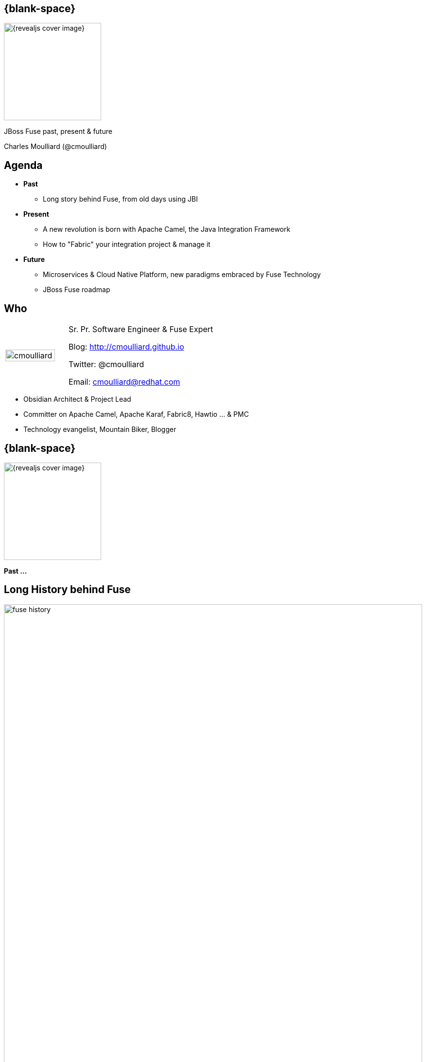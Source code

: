 :footer_copyright: Copyright ©2015 Red Hat, Inc.
:imagesdir: images/
:author: Charles Moulliard (@cmoulliard)
:blog: http://cmoulliard.github.io
:title-author: {title} {author}
:talk-title1: JBoss Fuse past, present & future
:talk-date: 9th of July - 2015
:title-speaker: Sr. Pr. Software Engineer, Fuse Expert, Apache Committer
:twitter: cmoulliard

[#cover,data-background-image="revealjs-redhat/image/1156524-bg_redhat.png" data-background-color="#cc0000"]
== {blank-space}

[#block,width="200px",left="70px",top="0px"]
image::{revealjs_cover_image}[]

[#cover-h1,width="600px",left="0px",top="200px"]
{talk-title1}

[#cover-h2,width="800px",left="0px",top="450px"]
{author}

// ************** Projects timeline ********
[#agenda]
== Agenda

* **Past**
** Long story behind Fuse, from old days using JBI
* **Present**
** A new revolution is born with Apache Camel, the Java Integration Framework
** How to "Fabric" your integration project & manage it
* **Future**
** Microservices & Cloud Native Platform, new paradigms embraced by Fuse Technology
** JBoss Fuse roadmap

// ************** who - charles ********
[#who]
== Who

[.noredheader,cols="30,70"]
|===
| image:cmoulliard.png[width="90%",height="100%"]
| Sr. Pr. Software Engineer & Fuse Expert

Blog: http://cmoulliard.github.io

Twitter: @cmoulliard

Email: cmoulliard@redhat.com |
|===

* Obsidian Architect & Project Lead
* Committer on Apache Camel, Apache Karaf, Fabric8, Hawtio ... & PMC
* Technology evangelist, Mountain Biker, Blogger

// ************** transition page ************
[#transition1, data-background-color="#cc0000"]
== {blank-space}

[#block,width="200px",left="70px",top="0px"]
image::{revealjs_cover_image}[]

[#cover-h1,width="600px",left="0px",top="300px"]
*Past ...*

// ************** Projects timeline ********
[#fuse-history]
== Long *History* behind *Fuse*

//[#block,width="980px",left="0px",top="0px"]
image::fuse-history.png[width="100%"]

// ************ Technology overview ***********
[#integration-platform]
== Integration platform

[.noredheader,cols="50,50"]
|===
| .2+| image:integration/bus1.png[width="95%",float="right"]
a|
* {icon-cogs} *Manage Complex use cases* {icon-arrow-right} correlation, orchestration, routing, mediation, transformation

[.newline]
* {icon-wrench} Provide *BUS* {icon-arrow-right} exchange messages

[.newline]
* {icon-co-spin} Designed around different specs: *JBI*, *SCA* |
|===

// ************ Technology overview ***********
[#jbi-good]
== JBI - The Good

[.noredheader,cols="40,60"]
|===
| .2+| image:integration/esb1.png[width="85%"]
a|
* Services & Components communicate using *NMR* bus
* *Packaged* as zip (=SU)
* In a big zip (=SA)
* *Target service* specified as XML Schema
|===

// ************ Technology overview ***********
[#jbi-bad]
== JBI - The Bad

[.noredheader,cols="40,60"]
|===
| .2+| image:integration/esb.png[width="45%"]
a|
* Messages formated as *XML*
* Force to *marshall*/*unmarshall*
* +++&nbsp;<i class="fa fa fa-cog fa-exclamation"></i>&nbsp;+++ EIP not included in the spec
* One thread *blocked* and the BUS was *down* |
|===

// ************** transition page ************
[#transition2, data-background-color="#cc0000"]
== {blank-space}

[#block,width="200px",left="70px",top="0px"]
image::{revealjs_cover_image}[]

[#cover-h1,width="600px",left="0px",top="300px"]
*Present ...*

// ************** Technology ********
[#technology]
== Fuse *Integration* Platform

[#block,width="700px",left="0px",top="0px"]
image::fuse-technology.png[]

// ************** Technology ********
[#fuse-platform-camel-cxf]
== Routing, Mediation & Services

[#block,width="700px",left="0px",top="0px"]
image::fuse-platform-camel-cxf.png[]

// ************** Camel ************
[#apache-camel]
== Apache Camel

* Java **Integration** Framework
* Implements {icon-arrow-right} **D**omain **S**pecific **L**anguage
* Supports **E**nterprise **I**ntegration **P**atterns

[.noredheader]
|===
| image:eip/book.jpg[width="50%"] | image:camel/camel-box-small.png[width="50%"]
|===

// ************** Camel ************
//[data-background="white"]
[#eip]
== Enterprise Patterns

* http://camel.apache.org/enterprise-integration-patterns.html[> 50 patterns] implemented
* and more : Loadbalancer, Throttler, Delayer, ...

[.noredheader]
|===
| image:eip/patterns.png[width="100%"] | image:eip/patterns-3.jpg[width="100%"]
|===

// ************** Camel ************
[#key-concepts]
== Key concepts

[.noredheader,cols="35,65"]
|===
| .2+|image:camel/factory.png[]
a|
* Component
* Endpoint
* Consumer
* Producer|
|===

// ************** Camel ************
[#camel-route]
== Route, processor

* Camel project {icon-arrow-right} Collection of routes
* Route {icon-angle-double-right} Processor(s) + Interceptor(s)
* Producing or consuming Messages/Exchanges

image:camel/pipeline.png[]

// ************** Camel ************
[#camel-interceptor]
== Interceptor

* To trace, log, capture business events

[.newline]
image:camel/pipeline2.png[]

// ************** Camel ************
[#convert-type]
== Convert Type

[.noredheader,cols="65,35"]
|===
| .2+|image:camel/type-converter.png[]
a|* **Type Converter** Strategy
* Allow to **convert** the body payloads from one type to another
* To and From these types
** File
** String
** byte[] and ByteBuffer
** InputStream and OutputStream
** Reader and Writer|
|===

// ************** Camel ************
[#camel-convert]
== Data Format

* **Data Transformation** for complex use case

[source, java]
----
package my.cool.demo;

import java.io.InputStream;
import java.io.OutputStream;
import org.apache.camel.Exchange;

public interface DataFormat {

    void marshal(Exchange exchange, Object graph, OutputStream stream) throws Exception;

    Object unmarshal(Exchange exchange, InputStream stream) throws Exception;
}
----

* **Marshalling** : Object {icon-arrow-right} XML (JAXB)
* **Unmarshalling** : XML {icon-arrow-right} Object (JAXB)

// ************** Camel ************
[#camel-data-format]
== Data Format supported

* http://camel.apache.org/dataformat.html[> 20 Data Format]

image::camel/dataformat-2.png[]

// ************** Camel ************
[#components]
== http://camel.apache.org/components.html[Components]

image::camel/components.png[width="85%"]

// ************** Camel ************
[#camel-ff]
== Fire / Forget pattern

image::camel/inonly.png[width="65%"]

// ************** Camel ************
[#camel-request-reply]
== Request / Reply pattern

image::camel/inout.png[width="75%"]

// ************** Camel ************
[#camel-howto1]
== How To

**Pattern**

image::eip/cbr.png[]

*Result*

[source,java]
----
from("activemq:queue:quotes"")
   .choice()
       .when().xpath("/quotes/product = 'widget'")
           .to("direct:b")
       .when().xpath("/quotes/product = 'gadget'")
           .to("direct:c");
----

// ************** Camel ************
[#camel-howto2]
== How To

image::eip/filter1.png[]

// ************** Camel ************
[#camel-howto3]
== How To

image::eip/filter2.png[]

// ************** Camel ************
[#camel-howto4]
== How To

image::eip/filter3.png[]

// ************** Camel ************
[#camel-howto5]
== How To

image::eip/filter4.png[]

// ************** Camel ************
[#camel-howto6]
== How To

[source,java,style="font-size: 42px;"]
----
public void configure() throws Exception {
   Endpoint A = endpoint("activemq:queue:all");
   Endpoint B = endpoint("activemq:widget");
   Predicate isWidget = xpath("/quote/product = 'widget'");
   
   from(A).filter(isWidget).toB);
}
----

// ************** Camel ************
[#camel-howto7]
== Java DSL

* Fluent API

[source,java]
----
import org.apache.camel.builder.RouterBuilder;

public class FilterRoute extends RouteBuilder {
  public void configure() throws Exception {
    Endpoint A = endpoint("activemq:queue:all");
    Endpoint B = endpoint("activemq:widget");
    Predicate isWidget = xpath("/quote/product = 'widget'");

    from(A).filter(isWidget).to(B);
  }
}
----

// ************** Camel ************
[#camel-howto8]
== XML DSL

* Spring, Blueprint

[source,xml]
----
<?xml version="1.0" encoding="UTF-8"?>
<beans xmlns="http://www.springframework.org/schema/beans"
       xmlns:xsi="http://www.w3.org/2001/XMLSchema-instance"
       xsi:schemaLocation="
       http://www.springframework.org/schema/beans http://www.springframework.org/schema/beans/spring-beans.xsd
       http://camel.apache.org/schema/spring http://camel.apache.org/schema/spring/camel-spring.xsd
    ">
    
   <bean id="quotesService" class="my.cool.demo.camel.QuotesService"/>"

    <camelContext  xmlns="http://camel.apache.org/schema/spring">
        <route>
            <from uri="activemq:queue:all"/>
            <filter>
                <xpath>"/quote/product/ = 'widget"</xpath>
                <bean id="quotesService" method="widget"/>
            </filter>
        </route>
    </camelContext>    
----

// ************** Camel ************
[#camel-context]
== Container

[.noredheader,cols="45,65"]
|===
| .2+|image:camel/camel-features.png[]
a| * Routes/*Endpoints* registered {icon-arrow-right} CamelContext
   * Policy 
   ** Security
   ** Lifecycle
   * Tracing
   * JMX
   * Threads can be configured |
|===

// ************** Camel ************
// [#camel-communication-not-allowed]
// == Communication
//
// [.noredheader,cols="45,65"]
// |===
// | .2+|image:camel/camel-features2.png[]
// a| * Cross communication not allowed between context |
// |===
//
// // ************** Camel ************
// [#camel-communication-allowed]
// == Communication
//
// image:camel/camel-features3.png[]

// ************** Camel ************
[#camel-features]
== Facts

* *In-Memory* bus
* Support *Object* : XML, File, Stream, Bytes
* *Predicate* & *Expression* language (xslt, xpath, ...)
* *Sync*/*Async* exchanges
* Threads Management
* *Tx* Architecture
* *Error* & *Exception* handling
* Policy driven
* Container *Agnostic*

// ************** Technology ********
[#fuse-platform-karaf]
== Multi-Technology

[#block,width="700px",left="0px",top="0px"]
image::fuse-platform-karaf.png[]

// ************** Karaf ************
[#apache-karaf]
== Apache Karaf image:integration/karaf-logo.png[float="right"]

* Java *OSGI* Runtime
* Offer *modularity* for *Integration*
* *Multi-Technology* platform

image::integration/ship-containers.png[]

// ************** Karaf ************
[#karaf-architecture]
== Architecture

image:karaf/karaf.png[]

* Technology +++&nbsp;<i class="fa fa-arrow-right"></i>&nbsp;+++ Camel, CXF, ActiveMQ, Spring, Fabric, ...
* Modular platform +++&nbsp;<i class="fa fa-arrow-right"></i>&nbsp;+++ deploy or remove container/libraries

// ************** Karaf ************
[#karaf-features]
== Core features

[.newline]
* *SSH* server
* Allow to *administrate/create* instances
* Provide *provisioning* solution features
* *Hot* deployment
* Configure & manage instances
* *JAAS* Security layer
* Role Base Access Control (RBAC)

// ************** Karaf ************
[#karaf-container]
== Integration container

* Camel routes isolated from each other (classloader)
* Bundle {icon-arrow-right}  CamelContext boundary {icon-arrow-right} acting as a Local BUS
* Camel routes {icon-arrow-right} can have different SLA (Threads, Policies, ...)

image:karaf/karaf1.png[]

// ************** Karaf ************
[#karaf-integration]
== Integration container

* Camel routes can be started/stopped/updated
* {icon-arrow-right} Simplify maintenance process

image:karaf/karaf2.png[]

// ************** Karaf ************
// [#karaf-hotdeploy]
// == Integration container
//
// * New routes can be *hot deployed*
// * Like also "Beans/POJO, Web Services, ..."
//
// image:karaf/karaf3.png[]

// ************ demo *************
[#jboss-fuse-demo]
== JBoss Fuse in action

* *DEMO*
** Design an Apache contentBased Route
** Deploy the OSGI Bundle top of JBoss Fuse

// ************** integration everywhere ************
[#cloud]
== Deployment & Containers Mngt

image:karaf/karaf4.png[]

// ************** Technology ********
[#fuse-platform-fabric8]
== Fabric your Integration project

[#block,width="700px",left="0px",top="0px"]
image::fuse-platform-fabric8.png[]

// ************** Fabric ************
[#fabric8]
== Fabric8 v1

* Opensource integration project - http://fabric8.io
* Mission {icon-arrow-right} simplify management & deployment java *integration* services on *different* machines & JVMs

image::fabric/fabric-diagram.png[]

// ************** Fabric ************
[#fabric8-features]
== Features

- *Manage* container creation (locally, remotely, cloud, openshift, docker, ...)
- *Visualise* what is running into JVM to understand your platform
- *Monitor* whats running and easily scaling up or down
- Support *Upgrade* via *Version changes* and Rollback
- *Loadbalance* services (endpoints)
- *Search* and *storage* engine for logs, camel, messages, metrics

// ************** Fabric ************
[#karaf-limitation]
== Karaf limitations

[.noredheader,cols="50,50"]
|===
| .2+|image:fuse/fabric-3.png[]
a|* Karaf can create new instances (locally) & administrate them (locally or remotely)|
|===

* Instances are *not cloned* {icon-exclamation-triangle}
* *Configurations* must be managed (manually, script)

// ************** Fabric ************
[#fabric-extend]
== Fabric extends the possibilities

image:fabric/fabric-diagram1.png[]

// ************** Fabric ************
[#fabric-zookeeper]
== Coordinating System : Zoo

* *Rely on* {icon-arrow-right}
Zookeeper server (ensemble of 1,3, 5 or servers) {icon-cloud}
* *Coordinating distributed* systems in a *reliable* way (electing leaders, implementing master/slave, sharding or federation of services).

image:fuse/fabric-1.png[]

// ************** Fabric ************
[#fabric-agent]
== Fabric Agents

* Are the *clients* of the Zookeeper server(s)

image:fuse/fabric-2.png[]

* They will communicate with Zk server to :

* {icon-arrow-right} register container info (ports, services, endpoints, processes)

* {icon-arrow-right} get their provisioning

// ************** Fabric ************
[#fabric-profile]
== Profiles
* *Behavior* of a container
* *Envelope(s)* containing *artifacts* to be deployed, *parameters* (system, jvm, services) to be configured
* Can be *versioned*, facilitate mngt - rollback

image::fuse/fabric-5.png[width="80%",height="80%"]

// ************** Fabric ************
[#fabric-virtual]
== Virtualization & Load balancing

* Goal {icon-arrow-right} Create *virtual* endpoints, to *scale* services (WS/REST, A-MQ)

image::fuse/fabric-camel.png[]

// ************** Fabric ************
[#fabric-newtopologies]
== New topologies

* New *topologies* (Replicated - *LevelDB* storage, *NPlus1*),
* Broker *discovery*

image::fuse/fabric-activemq.png[]

// ************** Fabric ***********
[#insight-metrics]
== Data storage

* Fabric Insight Technology +++&nbsp;<i class="fa fa-arrow-right"></i>&nbsp;+++
[.newline]
** NoSQL storage for JSon documents
** Based on ElasticSearch

[.newline]
image::fuse/elasticsearch1.png[float="left"]
image::fuse/nosql.jpeg[float"right"]

// ************** Fabric ***********
[#insight-kibana]
== Dashboard

* *Kibana* is the web front end

image::fuse/kibana3.png[]

* *Full Text Search* features +++&nbsp;<i class="fa fa-arrow-right"></i>&nbsp;+++

image::fuse/lucene_logo.png[]

// ************** Fabric ***********
[#insight-info]
== Info collected

[.noredheader,cols="70,30"]
|===
| .2+| image:fuse/elasticsearch2.png[400,350,float="right"]
a|* Logs, *Camel* metrics, *JMX* metrics, your own *data/JSON* metrics

[source, java]
----
import org.apache.camel.Header;
import org.fusesource.insight.storage.StorageService;
import java.sql.Timestamp;
import java.util.Date;

public class StoreService {

    private static String ES_TYPE = "insight-tweet";
    private static StorageService storageService;

    public static void store(@Header("tweet-full") String data) {
        storageService.store(ES_TYPE, generateTimeStamp(), data);
    }
----
|
|===

// ************** Fabric ***********
[#insight-es]
== Analyzed using kibana

image::fuse/elasticsearch.png[80%,80%]

// ************** Fabric ***********
[#insight-camel]
== Insight Camel

image::fuse/es-camel.png[80%,80%]

// ************** Technology ********
[#fuse-platform-console]
== Fabric your Integration project

[#block,width="700px",left="0px",top="0px"]
image::fuse-platform-hawtio.png[]

// ************ Hawtio *************
[#hawtio]
== http://hawt.io[Hawt.io] image:hawtio/hawtio_logo.svg[width="15%"]

* *OpenSource* project - Apache License
* *Pluggable* & **modular** **web console** for managing Java **MBeans**

[#block,width="700px",left="200px",top="200px"]
image::hawtio/hawtio-project.png[]

// ************ Hawtio *************
[#jolokia-architecture]
== Modern HTML5 Architecture

[.newline]
* Hawtio *=* A combination of the most *powerful web* technologies

* image:web2/html5.jpeg[100,100] {icon-plus} image:web2/javascript.jpeg[100,100] {icon-plus} image:hawtio/AngularJS-small.png[] {icon-plus} image:web2/rest-api.png[100,100] {icon-plus} image:hawtio/jolokia.png[200,200]

[.newline]
** Front end : HTML5 with *AngularJS* & **JSON / REST**
** Backend : Java Servlet & **Jolokia** JMX gateway

// ************ Hawtio *************
[#hawtio-jmx]
== JMX Tools

[.noredheader,cols="40,60"]
|===
| .2+| image:hawtio/jsoncole.png[float="left",width="100%"]
a|* JConsole, VisualVM +++<i class="fa fa-arrow-right"></i>+++ Developers tool (+++<i class="fa fa-ambulance"></i>+++)
* Proprietary `com` protocol (RMI/IIOP) +++</p></p>+++
image:hawtio/visualVM.png[float="right",width="100%"]
|===

* Command line tools +++<i class="fa fa-arrow-right"></i>+++ jmxclient, jmxterm, mx4j
* Not so user friendly : +++<i class="fa fa-frown-o"></i>+++

// ************ Hawtio *************
[#jolokia]
== http://jolokia.org[Jolokia ?]

[.noredheader,cols="60,40"]
|===
a|* Command line tools {icon-arrow-right} jmx4perl, j4psh
 * JMX / HTTP Bridge
 * REST API : read attributes, execute operations {icon-smile-o}
|image:hawtio/jolokia.png[float="right",width="65%"]
|===

image:hawtio/rest-api-jolokia-2.png[width="90%"]

// ************ Hawtio *************
[#jolokia-communication]
== Communication ...

** *Web* client communicates to Jolokia *agent* over HTTP(S)
** Send Messages represented in *JSON* Format to Jolokia REST Servlet
** Jolokia *translates* the request/response & map the JSON payload with JMX Calls

image:hawtio/hawtio-sequence.png[]

// ************ Hawtio *************
[#hawtio-domain]
== Domain

[.noredheader]
|===
| .2+|image:hawtio/hawtio-tomcat-mbeans-applications.png[]
a|* JMX Domain / context
** java.lang, com.sun.management, java.util
** org.apache.camel
** io.hawt
** ...
* Attributes & operations
|===

// ************ Hawtio *************
[#hawtio-plugin]
== Plugin

[.noredheader,cols="35,65"]
|===
| .2+|image:hawtio/hawtio-tomcat-applications.png[width="100%"]
a|* What is a *plugin* ?

+++<i class="fa fa-arrow-right"></i>+++
[.newline]
* Collection of *UI*
* *JSON* messages
* JS lib to do the *rendering*
|===

// ************ Hawtio *************
[#hawtio-front]
== Plugin Front

* Mix of HTML tags & angular directives *`ng-*`*

[source, html]
----
<div class="row-fluid" ng-controller="Tomcat.TomcatController"> <!--1-->
  <div class="row-fluid">
    <div class="pull-left">
      <form class="form-inline no-bottom-margin">
        <fieldset>
          <div class="controls control-group inline-block controls-row">
            <div class="btn-group">
              <button ng-disabled="selected.length == 0" class="btn" ng-click="start()" title="Start"><i
                      class="icon-play-circle"></i></button>
              <button ng-disabled="selected.length == 0" class="btn" ng-click="stop()" title="Stop"><i
                      class="icon-off"></i></button>
              <button ng-disabled="selected.length == 0" class="btn" ng-click="reload()" title="Refresh"><i
                      class="icon-refresh"></i></button>
              <button ng-disabled="selected.length == 0" class="btn" ng-click="uninstallDialog.open()" title="Uninstall"><i
                      class="icon-eject"></i></button>
            </div>
          </div>
        </fieldset>
      </form>
----
// * Angular Controller +++<i class="fa fa-circle fa-stack-2x"></i><i class="fa fa-inverse fa-stack-1x">1</i>+++
<1> Angular ng-controller defined within HTML <div> tag

// ************ Hawtio *************
[#hawtio-controller]
== Plugin Controller

[source, javascript]
----
module Tomcat {
  var pluginName = 'tomcat';
  export var _module = angular.module(pluginName, ['bootstrap', 'ngResource', 'ui.bootstrap.dialog', 'hawtioCore']);

  _module.config(["$routeProvider", ($routeProvider) => {
    $routeProvider.
      when('/tomcat/server', {templateUrl: 'app/tomcat/html/server.html'}).
      when('/tomcat/apps', {templateUrl: 'app/tomcat/html/apps.html'}). <!--1-->
      when('/tomcat/connectors', {templateUrl: 'app/tomcat/html/connectors.html'}). <!--2-->
      when('/tomcat/sessions', {templateUrl: 'app/tomcat/html/sessions.html'});
  }]);
----
<1> Map HTTP request with `applications` HTML page
<2> Idem for the `connectors` page

// ************ Hawtio *************
// [#hawtio-request]
// == Jolokia Request
//
// * Javascript function called to execute a GET request of type *`exec`* or *`read`*
// * Mbean & Attributes OR Operation are passed as parameters
// * `onSuccess` +++<i class="fa fa-arrow-right"></i>+++ calls function for the rendering
//
// [source, javascript]
// ----
// jolokia.request({
//         type: 'exec',
//         mbean: id,
//         operation: op,
//         arguments: null
//     },
//     onSuccess($scope.onResponse, {error: $scope.onResponse}));
// ----
// // <1> A typical Jolokia Request

// ************ Hawtio *************
// [#hawtio-search]
// == Jolokia Search
//
// * Search operation is supported
// * Find MBeans according to a search *`query`* based on the type of the MBean to find
//
// [source, javascript]
// ----
// function loadData() {
//   var connectors = jolokia.search("*:type=Connector,*"); // <1>
//   if (connectors) {
//     var found = false;
//     angular.forEach(connectors, function (key, value) {
//       var mbean = key;
//       if (!found) {
//         var data = jolokia.request({type: "read", mbean: mbean, attribute: ["port", "scheme", "protocol"]});
// ...
//   jolokia.search("*:j2eeType=WebModule,*", onSuccess(render)); // <2>
// }
// ----
// <1> A search query to find the type `Connector`
// <2> Anoter search query for mbeans based on the type `"*:j2eeType=WebModule,*"`

// ************ Hawtio *************
// [#hawtio-response]
// == Jolokia Response
//
// [source, javascript]
// ----
// function render(response) { // <1>
//    response = Tomcat.filerTomcatOrCatalina(response);
//
//    $scope.webapps = [];
//    $scope.mbeanIndex = {};
//    $scope.selected.length = 0;
//
//    function onAttributes(response) {
//      var obj = response.value;
//      if (obj) {
//        obj.mbean = response.request.mbean; // <2>
//        var mbean = obj.mbean;
//
//        // compute the url for the webapp, and we want to use http as scheme
//        var hostname = Core.extractTargetUrl($location, $scope.httpScheme, $scope.httpPort);
//        obj.url = hostname + obj['path'];
// ----
// <1> Response rendered & parsed
// <2> JSON result mapped with angular objects *`$scope.*`*


// ************ Hawtio *************
[#jolokia-plugins]
== Plugins

* *Plug-an-play* architecture ( > 25 plugins )
* UI updated in *real time*
* Some are *Packaged* : jvm, threads, dashboard, camel, activemq, ...
* Some are *Server side* : git, maven, aether, log
* Some are *External* : insight, elasticsearch, kibana
* *Reusable* for developers (branding, datatable, forms, ide, perspective, tree, ui)

// ************ Hawtio *************
[#jolokia-frontend]
== What Front looks like

image:hawtio/hawtio-console.png[]

// ************ Hawtio *************
[#jolokia-camel]
== Discover your camel routes

image:fuse/hawtio-3.png[]

// ************ Hawtio *************
[#jolokia-brokers]
== Manage your brokers

image:fuse/hawtio-4.png[width="65%",height="65%"]
image:fuse/hawtio-5.png[width="65%",height="65%"]

// ************ demo *************
[#jboss-fabric-demo]
== Fabric in action

* *DEMO*
** Design an Apache CXF REST Service
** Run it as a Service in a Fabric Container

// ************** Product ************
[#product-fuse]
== *Integration & Mediation* Platform

image:jboss-fuse-6.3.png[]

* *> 100* components : file, jms, ftp, WebService, REST, ...
* *> 50* EIP Patterns : content based router, splitter, aggregator, ...

// ************** A-MQ ************
[#amq-architecture]
== Broker Architecture

image:broker-architecture.png[]

// ************** A-MQ ************
[#amq-point-to-point]
== Point-to-Point Messaging

- Producer sends message(s) to queue using JMS API
- Consumer listens for message(s) from queue
- Messages stored until read or expired
- Messages can be persisted, are read only once

image:point-to-point.png[width="800px"]

// ************** A-MQ ************
[#amq-loadbalance]
== Load Balancing

* Workload can be distributed between connected clients 
* Round-robin algorithm used 

image:loadbalancing.png[width="800px"]

// ************** A-MQ ************
[#amq-pubsub]
== Publish and Subscribe

- Client sends message to topic
- Broker sends message to all currently connected subscribers
- Messages are consumed _x_ times (1-to-many)

image:publish-subscribe.png[width="800px"]

// ************** A-MQ ************
[#amq-dursub]
== Durable Subscriber

- Messages usually expire when subscriber(s) not connected
- Supports connection/disconnection
- `DurableSubscriber` property = unique client ID registered to broker
- Subscriber client ID controls messages delivered to broker

image::https://docs.oracle.com/cd/E19798-01/821-1841/images/jms-durableSubscriber.gif[]

// ************** A-MQ ************
[#amq-reqreply]
== Request/Reply

* Producer sets 2 properties to send message
** `JMSReplyTo`: Destination for response message
** `JMSCorrelationID`: Unique ID matches/correlates messages (request/response)
* Consumer replies to `JMSReplyTo` destination using `JMSCorrelationID` in message

image:request-reply.png[width="800px"]

// ************** A-MQ ************
[#amq-network-of-broker1]
== Network of Brokers

* Created when one broker establishes network connection to another broker:
+
image:broker_networks_01.gif[]

* Supports multiple connectors
* To define as bi-directional, use `duplex=true`:
+
image:broker_networks_03.gif[]

// ************** A-MQ ************
[#amq-bigpicture]
== Big picture

image:alltogether.png[width="900"]

// ************** Product ************
[#product-amq]
== *Messaging* Broker Platform

image:jboss-amq-6.3.png[]

* Support : JMS, AMQP, MQTT, STOMP, Websocket, ... protocols

// ************** transition page ************
[#transition3, data-background-color="#cc0000"]
== {blank-space}

[#block,width="200px",left="70px",top="0px"]
image::{revealjs_cover_image}[]

[#cover-h1,width="600px",left="0px",top="300px"]
*Future ...*

// ************ future *************
[#future]
== Future

* What is the future about the *Integration Platform*
** JBoss Fuse {icon-arrow-right}  7
** AMQ {icon-arrow-right}  7

[.newline]
* HW & OS : Bare Metal or "Hypervisor" machines

// ************ future *************
[#fuse7]
== Fuse 7

* Convergence of *EAP / JBoss Technologies* with Fuse
** JBoss Transaction Manager (Narayana)
** Undertow - Web container
** Keycloak for SSO

// ************ future *************
[#fuse7-con't]
== Fuse 7 - con't

* Jetliner of the *Integration* Stacks
** Apache Karaf 4.x, Apache Camel 2.18, Apache CXF 3.x
** A-MQ 7.0
** Eclipse Jetty & Apache Geronimo Tx Manager : Deprecated

// ************ future *************
[#fuse7-roadmap]
== Roadmap

image:fuse7-roadmap.png[width="95%"]

// ************ future *************
[#amq7]
== A-MQ 7

image:amq7-concept.png[width="95%"]

// ************ future *************
// [#amq7]
// == Big Picture
//
// image:amq7-concept-next.png[width="95%"]

// ************ future *************
[#amq7-components]
== Broker

* *Multi Protocols* Broker
** AMQP, MQTT, STOMP, OpenWire, Artemis Core
** *JMS 2* (API)
* Support for *shared-nothing HA* & *autodiscovery*
* Started as *HornetQ JBoss* project in 2009
* In 2014 *donated* to Apache ActiveMQ
** Sub project *ActiveMQ Artemis*

image::apache-artemis.png[]

// ************ future *************
[#amq7-disptach]
== Dispatch router

[.noredheader]
|===
a| * It is *not* a *broker*
* It *never owns* a *message*
* It *propagates* AMQP transfer, settlement and disposition between endpoints
* Message based *routing* | image:qpid.png[]
|===

image:dispatch-router.png[width="85%"]

// ************ future *************
[#amq7-roadmap]
== Roadmap

image:amq7-roadmap.png[width="95%"]

// ************ future *************
[#future-contd]
== Future con't

* Support Architecture *Microservices* based
* Move to *Containerized* world
** **F**use **I**ntegrated **S**ervices (FIS)
** *iPaas* on OpenShift Dedicated / OpenShift Enterprise

// ************** microservices ************
[#microservices-old]
== ... SOA ...

image:microservice/soa-decoupled.jpg[]

// ************** microservices ************
[#microservices-definition]
== {blank-space}

image:microservice/martin-fowler.png[]

– Martin Fowler, ThoughtWorks

// ************** microservice ************
[#microservice-def]
== Mono to Micro

image:microservice/mono-to-micro.jpeg[width="70%"]

// ************** microservice ************
[#microservice-example]
== Example

image:microservice/topology.png[600,600]

// ************** container ************
[#container-advantage]
== Lx Container

* *Portability* across machines
* *Simplify* DevOps practices, Speeds up *CI/CD*
* Empower Microservices Architectures, Isolation

image:container-advantages.png[width="90%"]

// ************** microservices ************
// [#microservices-example1]
// == Example
//
// image:microservice/microservice1.png[]

// ************** javaee ***************
// [#javaee-consideration1]
// == {blank-space}
//
// Adam Bien --
//
// [...] "a perfect JavaEE microservice is single [Entity Control Boundary] component within a WAR deployed on a single server/domain
// where WARs are forced to use e.g. JAX-RS to communicate with each other."
//
// KumuluZee --
//
// [...] "a true micro service architecture is not possible in Java EE without a framework that automates deployment and configuration"
//
// // ************** javaee ***************
// [#javaee-consideration2]
// == {blank-space}
//
// Rich Tower --
//
// [...] "If you are deploying a WAR file to a Java EE container then you are probably not doing microservice development.
// If you have more than one WAR file in the container or an EAR file, then you are definitely not doing microservice development.
// If you are deploying your service as an AMI or docker container and your microservice has a main method, then you might be writing a microservice."
//
// Reference : https://www.infoq.com/news/2016/02/javaee-microservices

// ************** microservices ***************
[#openshift-platform]
== image:openshift-container-platform.png[]

image::openshift.svg[]

// ************** fis ***************
[#fis]
== FIS
* Native integration with Docker, Kubernetes, and OpenShift
* Built-for-purpose application runtime ideal for microservice deployments
* DevOps friendly deployment workflows
* Deep inspection into integration services with domain-specific administration views

image::fis.png[]

// ************** fis ***************
[#fis-cont]
== FIS con't

* Support about Apache *Karaf* & *Java Hawtio* Docker image
* FIS2 {icon-arrow-right} *SpringBoot* Docker Image
* Tooling creates a complete runtime customized to an application’s requirements and delivered as a Docker image

image::fis-tool.png[]

// ************ fis demo *************
[#fis-demo]
== JBoss Fuse in the cloud in action

* *DEMO*
** Design & Deploy a SpringBoot Apache Camel Project
** Exposing a REST endpoint and connected to a MySQL DB

[.newline]
* Microservice in Action : https://github.com/FuseByExample/microservice-in-action

// *********************************
[#questions]
== Questions

[.noredheader,cols="45,.<55"]
|===

.2+|image:questions.png[width="98%"]
a|* Twitter : https://twiter.com/cmoulliard[@cmoulliard]
|===

* More info {icon-arrow-right}
  - www.jboss.org/products/fuse.html
  - http://www.redhat.com/en/technologies/jboss-middleware




